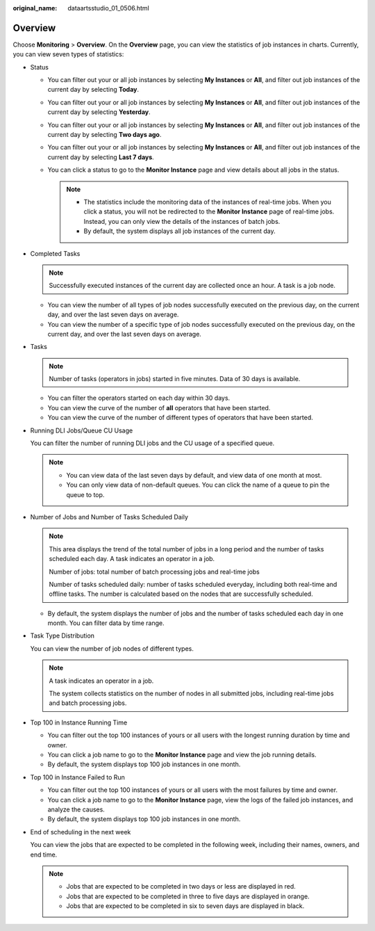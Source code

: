:original_name: dataartsstudio_01_0506.html

.. _dataartsstudio_01_0506:

Overview
========

Choose **Monitoring** > **Overview**. On the **Overview** page, you can view the statistics of job instances in charts. Currently, you can view seven types of statistics:

-  Status

   -  You can filter out your or all job instances by selecting **My Instances** or **All**, and filter out job instances of the current day by selecting **Today**.
   -  You can filter out your or all job instances by selecting **My Instances** or **All**, and filter out job instances of the current day by selecting **Yesterday**.
   -  You can filter out your or all job instances by selecting **My Instances** or **All**, and filter out job instances of the current day by selecting **Two days ago**.
   -  You can filter out your or all job instances by selecting **My Instances** or **All**, and filter out job instances of the current day by selecting **Last 7 days**.
   -  You can click a status to go to the **Monitor Instance** page and view details about all jobs in the status.

      .. note::

         -  The statistics include the monitoring data of the instances of real-time jobs. When you click a status, you will not be redirected to the **Monitor Instance** page of real-time jobs. Instead, you can only view the details of the instances of batch jobs.
         -  By default, the system displays all job instances of the current day.

-  Completed Tasks

   .. note::

      Successfully executed instances of the current day are collected once an hour. A task is a job node.

   -  You can view the number of all types of job nodes successfully executed on the previous day, on the current day, and over the last seven days on average.
   -  You can view the number of a specific type of job nodes successfully executed on the previous day, on the current day, and over the last seven days on average.

-  Tasks

   .. note::

      Number of tasks (operators in jobs) started in five minutes. Data of 30 days is available.

   -  You can filter the operators started on each day within 30 days.
   -  You can view the curve of the number of **all** operators that have been started.
   -  You can view the curve of the number of different types of operators that have been started.

-  Running DLI Jobs/Queue CU Usage

   You can filter the number of running DLI jobs and the CU usage of a specified queue.

   .. note::

      -  You can view data of the last seven days by default, and view data of one month at most.
      -  You can only view data of non-default queues. You can click the name of a queue to pin the queue to top.

-  Number of Jobs and Number of Tasks Scheduled Daily

   .. note::

      This area displays the trend of the total number of jobs in a long period and the number of tasks scheduled each day. A task indicates an operator in a job.

      Number of jobs: total number of batch processing jobs and real-time jobs

      Number of tasks scheduled daily: number of tasks scheduled everyday, including both real-time and offline tasks. The number is calculated based on the nodes that are successfully scheduled.

   -  By default, the system displays the number of jobs and the number of tasks scheduled each day in one month. You can filter data by time range.

-  Task Type Distribution

   You can view the number of job nodes of different types.

   .. note::

      A task indicates an operator in a job.

      The system collects statistics on the number of nodes in all submitted jobs, including real-time jobs and batch processing jobs.

-  Top 100 in Instance Running Time

   -  You can filter out the top 100 instances of yours or all users with the longest running duration by time and owner.
   -  You can click a job name to go to the **Monitor Instance** page and view the job running details.
   -  By default, the system displays top 100 job instances in one month.

-  Top 100 in Instance Failed to Run

   -  You can filter out the top 100 instances of yours or all users with the most failures by time and owner.
   -  You can click a job name to go to the **Monitor Instance** page, view the logs of the failed job instances, and analyze the causes.
   -  By default, the system displays top 100 job instances in one month.

-  End of scheduling in the next week

   You can view the jobs that are expected to be completed in the following week, including their names, owners, and end time.

   .. note::

      -  Jobs that are expected to be completed in two days or less are displayed in red.
      -  Jobs that are expected to be completed in three to five days are displayed in orange.
      -  Jobs that are expected to be completed in six to seven days are displayed in black.

